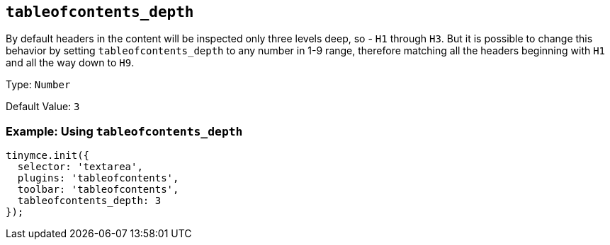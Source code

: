 [[tableofcontents_depth]]
== `+tableofcontents_depth+`

By default headers in the content will be inspected only three levels deep, so - `+H1+` through `+H3+`. But it is possible to change this behavior by setting `+tableofcontents_depth+` to any number in 1-9 range, therefore matching all the headers beginning with `+H1+` and all the way down to `+H9+`.

Type: `+Number+`

Default Value: `+3+`

=== Example: Using `+tableofcontents_depth+`

[source,js]
----
tinymce.init({
  selector: 'textarea',
  plugins: 'tableofcontents',
  toolbar: 'tableofcontents',
  tableofcontents_depth: 3
});
----
